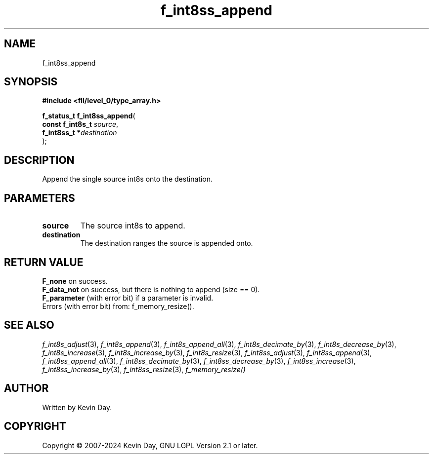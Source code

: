 .TH f_int8ss_append "3" "February 2024" "FLL - Featureless Linux Library 0.6.10" "Library Functions"
.SH "NAME"
f_int8ss_append
.SH SYNOPSIS
.nf
.B #include <fll/level_0/type_array.h>
.sp
\fBf_status_t f_int8ss_append\fP(
    \fBconst f_int8s_t \fP\fIsource\fP,
    \fBf_int8ss_t     *\fP\fIdestination\fP
);
.fi
.SH DESCRIPTION
.PP
Append the single source int8s onto the destination.
.SH PARAMETERS
.TP
.B source
The source int8s to append.

.TP
.B destination
The destination ranges the source is appended onto.

.SH RETURN VALUE
.PP
\fBF_none\fP on success.
.br
\fBF_data_not\fP on success, but there is nothing to append (size == 0).
.br
\fBF_parameter\fP (with error bit) if a parameter is invalid.
.br
Errors (with error bit) from: f_memory_resize().
.SH SEE ALSO
.PP
.nh
.ad l
\fIf_int8s_adjust\fP(3), \fIf_int8s_append\fP(3), \fIf_int8s_append_all\fP(3), \fIf_int8s_decimate_by\fP(3), \fIf_int8s_decrease_by\fP(3), \fIf_int8s_increase\fP(3), \fIf_int8s_increase_by\fP(3), \fIf_int8s_resize\fP(3), \fIf_int8ss_adjust\fP(3), \fIf_int8ss_append\fP(3), \fIf_int8ss_append_all\fP(3), \fIf_int8ss_decimate_by\fP(3), \fIf_int8ss_decrease_by\fP(3), \fIf_int8ss_increase\fP(3), \fIf_int8ss_increase_by\fP(3), \fIf_int8ss_resize\fP(3), \fIf_memory_resize()\fP
.ad
.hy
.SH AUTHOR
Written by Kevin Day.
.SH COPYRIGHT
.PP
Copyright \(co 2007-2024 Kevin Day, GNU LGPL Version 2.1 or later.
